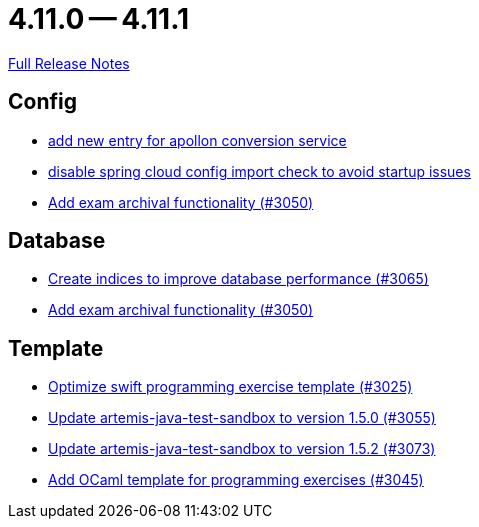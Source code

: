 = 4.11.0 -- 4.11.1

link:https://github.com/ls1intum/Artemis/releases/tag/4.11.1[Full Release Notes]

== Config

* link:https://www.github.com/ls1intum/Artemis/commit/ae67ae56f9398085033a8e7911c2baa35d1c1895[add new entry for apollon conversion service]
* link:https://www.github.com/ls1intum/Artemis/commit/f7ec580c20ee17da12a0ec83cd2ff41028920bde[disable spring cloud config import check to avoid startup issues]
* link:https://www.github.com/ls1intum/Artemis/commit/2e5b77e6df580ba9b99dc3a7adcd0a454b06da48[Add exam archival functionality (#3050)]


== Database

* link:https://www.github.com/ls1intum/Artemis/commit/e46a04128a91d7f24047a60e058da3c2a6a7f9dc[Create indices to improve database performance (#3065)]
* link:https://www.github.com/ls1intum/Artemis/commit/2e5b77e6df580ba9b99dc3a7adcd0a454b06da48[Add exam archival functionality (#3050)]


== Template

* link:https://www.github.com/ls1intum/Artemis/commit/70628bde8ed3caaeae66147da4e4c7e68a4ca4e7[Optimize swift programming exercise template (#3025)]
* link:https://www.github.com/ls1intum/Artemis/commit/a7c123955e64e322f1b67c938d68979d73c01f1d[Update artemis-java-test-sandbox to version 1.5.0 (#3055)]
* link:https://www.github.com/ls1intum/Artemis/commit/69fc6b7d7dec1722c2e511dcb7a8df6abb9fe9d5[Update artemis-java-test-sandbox to version 1.5.2 (#3073)]
* link:https://www.github.com/ls1intum/Artemis/commit/ec81ec4fc1e271ae28ad29b90b6359dd217c7df4[Add OCaml template for programming exercises (#3045)]


